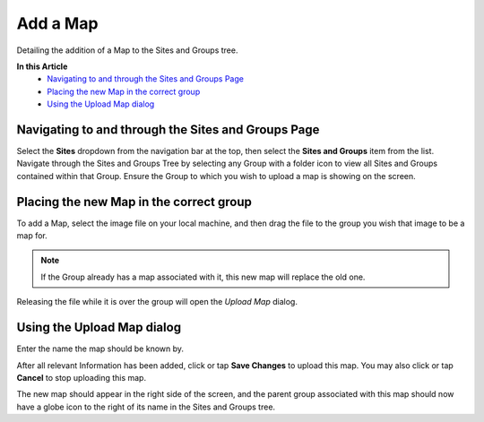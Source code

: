 Add a Map
===============================
Detailing the addition of a Map to the Sites and Groups tree.

**In this Article**
    - `Navigating to and through the Sites and Groups Page`_
    - `Placing the new Map in the correct group`_
    - `Using the Upload Map dialog`_

Navigating to and through the Sites and Groups Page
-----------------------------------------------

Select the **Sites** dropdown from the navigation bar at the top, then select the **Sites and Groups** item from the list.
Navigate through the Sites and Groups Tree by selecting any Group with a folder icon to view all Sites and Groups contained within that Group.
Ensure the Group to which you wish to upload a map is showing on the screen.

Placing the new Map in the correct group
----------------------------------------------------------

To add a Map, select the image file on your local machine, and then drag the file to the group you wish that image to be a map for.

.. note::

	If the Group already has a map associated with it, this new map will replace the old one.
    
Releasing the file while it is over the group will open the *Upload Map* dialog.

Using the Upload Map dialog
----------------------------------

Enter the name the map should be known by.

.. image:: create-map/_static/upload-map.png
    
After all relevant Information has been added, click or tap **Save Changes** to upload this map. You may also click or tap **Cancel** to stop uploading this map.
    
The new map should appear in the right side of the screen, and the parent group associated with this map should now have a globe icon to the right of its name in the Sites and Groups tree. 